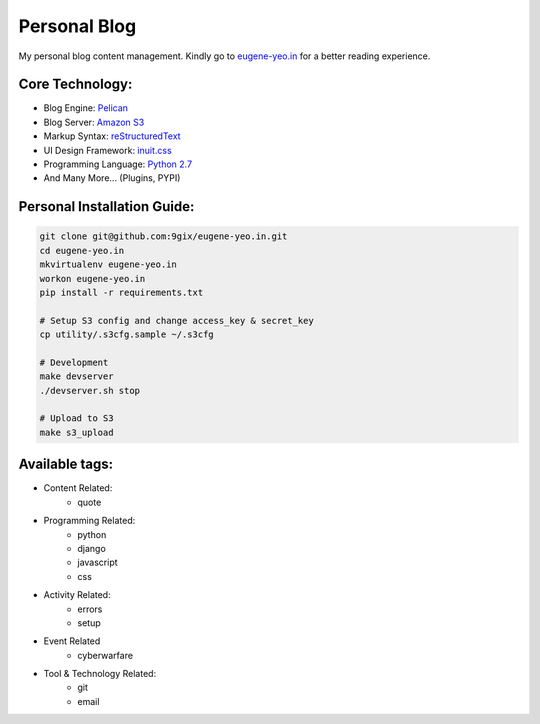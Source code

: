 Personal Blog
=============

My personal blog content management.
Kindly go to `eugene-yeo.in <http://eugene-yeo.in/>`_ for a better reading experience.

Core Technology: 
----------------

* Blog Engine: `Pelican <http://getpelican.com/>`_
* Blog Server: `Amazon S3 <http://aws.amazon.com/s3/>`_
* Markup Syntax: `reStructuredText <http://docutils.sourceforge.net/rst.html>`_
* UI Design Framework: `inuit.css <https://github.com/csswizardry/inuit.css/>`_
* Programming Language: `Python 2.7 <http://www.python.org/>`_
* And Many More... (Plugins, PYPI)

Personal Installation Guide:
----------------------------

.. code-block:: bash

    git clone git@github.com:9gix/eugene-yeo.in.git
    cd eugene-yeo.in
    mkvirtualenv eugene-yeo.in
    workon eugene-yeo.in
    pip install -r requirements.txt

    # Setup S3 config and change access_key & secret_key
    cp utility/.s3cfg.sample ~/.s3cfg

    # Development
    make devserver
    ./devserver.sh stop

    # Upload to S3
    make s3_upload


Available tags:
---------------

* Content Related:
    * quote
* Programming Related:
    * python
    * django
    * javascript
    * css
* Activity Related:
    * errors
    * setup
* Event Related
    * cyberwarfare
* Tool & Technology Related:
    * git
    * email
